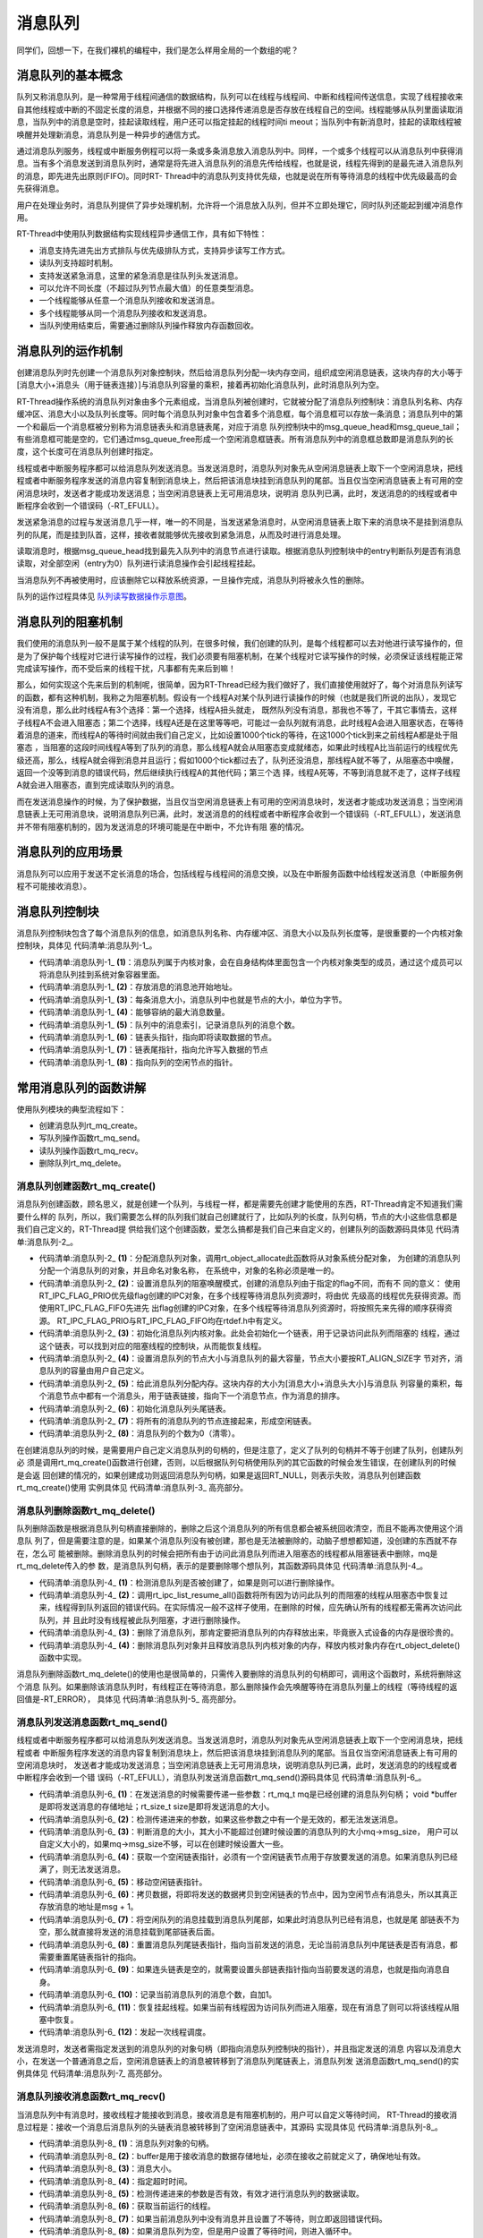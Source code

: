 .. vim: syntax=rst

消息队列
==============

同学们，回想一下，在我们裸机的编程中，我们是怎么样用全局的一个数组的呢？

消息队列的基本概念
~~~~~~~~~~~~~~~~~~~~~~~~~~~

队列又称消息队列，是一种常用于线程间通信的数据结构，队列可以在线程与线程间、中断和线程间传送信息，实现了线程接收来自其他线程或中断的不固定长度的消息，并根据不同的接口选择传递消息是否存放在线程自己的空间。线程能够从队列里面读取消息，当队列中的消息是空时，挂起读取线程，用户还可以指定挂起的线程时间ti
meout；当队列中有新消息时，挂起的读取线程被唤醒并处理新消息，消息队列是一种异步的通信方式。

通过消息队列服务，线程或中断服务例程可以将一条或多条消息放入消息队列中。同样，一个或多个线程可以从消息队列中获得消息。当有多个消息发送到消息队列时，通常是将先进入消息队列的消息先传给线程，也就是说，线程先得到的是最先进入消息队列的消息，即先进先出原则(FIFO)。同时RT-
Thread中的消息队列支持优先级，也就是说在所有等待消息的线程中优先级最高的会先获得消息。

用户在处理业务时，消息队列提供了异步处理机制，允许将一个消息放入队列，但并不立即处理它，同时队列还能起到缓冲消息作用。

RT-Thread中使用队列数据结构实现线程异步通信工作，具有如下特性：

-  消息支持先进先出方式排队与优先级排队方式，支持异步读写工作方式。

-  读队列支持超时机制。

-  支持发送紧急消息，这里的紧急消息是往队列头发送消息。

-  可以允许不同长度（不超过队列节点最大值）的任意类型消息。

-  一个线程能够从任意一个消息队列接收和发送消息。

-  多个线程能够从同一个消息队列接收和发送消息。

-  当队列使用结束后，需要通过删除队列操作释放内存函数回收。

消息队列的运作机制
~~~~~~~~~~~~~~~~~~~~~~~

创建消息队列时先创建一个消息队列对象控制块，然后给消息队列分配一块内存空间，组织成空闲消息链表，这块内存的大小等于[消息大小+消息头（用于链表连接）]与消息队列容量的乘积，接着再初始化消息队列，此时消息队列为空。

RT-Thread操作系统的消息队列对象由多个元素组成，当消息队列被创建时，它就被分配了消息队列控制块：消息队列名称、内存缓冲区、消息大小以及队列长度等。同时每个消息队列对象中包含着多个消息框，每个消息框可以存放一条消息；消息队列中的第一个和最后一个消息框被分别称为消息链表头和消息链表尾，对应于消息
队列控制块中的msg_queue_head和msg_queue_tail；有些消息框可能是空的，它们通过msg_queue_free形成一个空闲消息框链表。所有消息队列中的消息框总数即是消息队列的长度，这个长度可在消息队列创建时指定。

线程或者中断服务程序都可以给消息队列发送消息。当发送消息时，消息队列对象先从空闲消息链表上取下一个空闲消息块，把线程或者中断服务程序发送的消息内容复制到消息块上，然后把该消息块挂到消息队列的尾部。当且仅当空闲消息链表上有可用的空闲消息块时，发送者才能成功发送消息；当空闲消息链表上无可用消息块，说明消
息队列已满，此时，发送消息的的线程或者中断程序会收到一个错误码（-RT_EFULL）。

发送紧急消息的过程与发送消息几乎一样，唯一的不同是，当发送紧急消息时，从空闲消息链表上取下来的消息块不是挂到消息队列的队尾，而是挂到队首，这样，接收者就能够优先接收到紧急消息，从而及时进行消息处理。

读取消息时，根据msg_queue_head找到最先入队列中的消息节点进行读取。根据消息队列控制块中的entry判断队列是否有消息读取，对全部空闲（entry为0）队列进行读消息操作会引起线程挂起。

当消息队列不再被使用时，应该删除它以释放系统资源，一旦操作完成，消息队列将被永久性的删除。

队列的运作过程具体见 队列读写数据操作示意图_。

.. image:: media/message_queue/messag002.png
    :align: center
    :name: 队列读写数据操作示意图
    :alt: 队列读写数据操作示意图


消息队列的阻塞机制
~~~~~~~~~~~~~~~~~~~

我们使用的消息队列一般不是属于某个线程的队列，在很多时候，我们创建的队列，是每个线程都可以去对他进行读写操作的，但是为了保护每个线程对它进行读写操作的过程，我们必须要有阻塞机制，在某个线程对它读写操作的时候，必须保证该线程能正常完成读写操作，而不受后来的线程干扰，凡事都有先来后到嘛！

那么，如何实现这个先来后到的机制呢，很简单，因为RT-Thread已经为我们做好了，我们直接使用就好了，每个对消息队列读写的函数，都有这种机制，我称之为阻塞机制。假设有一个线程A对某个队列进行读操作的时候（也就是我们所说的出队），发现它没有消息，那么此时线程A有3个选择：第一个选择，线程A扭头就走，
既然队列没有消息，那我也不等了，干其它事情去，这样子线程A不会进入阻塞态；第二个选择，线程A还是在这里等等吧，可能过一会队列就有消息，此时线程A会进入阻塞状态，在等待着消息的道来，而线程A的等待时间就由我们自己定义，比如设置1000个tick的等待，在这1000个tick到来之前线程A都是处于阻塞态
，当阻塞的这段时间线程A等到了队列的消息，那么线程A就会从阻塞态变成就绪态，如果此时线程A比当前运行的线程优先级还高，那么，线程A就会得到消息并且运行；假如1000个tick都过去了，队列还没消息，那线程A就不等了，从阻塞态中唤醒，返回一个没等到消息的错误代码，然后继续执行线程A的其他代码；第三个选
择，线程A死等，不等到消息就不走了，这样子线程A就会进入阻塞态，直到完成读取队列的消息。

而在发送消息操作的时候，为了保护数据，当且仅当空闲消息链表上有可用的空闲消息块时，发送者才能成功发送消息；当空闲消息链表上无可用消息块，说明消息队列已满，此时，发送消息的的线程或者中断程序会收到一个错误码（-RT_EFULL），发送消息并不带有阻塞机制的，因为发送消息的环境可能是在中断中，不允许有阻
塞的情况。

消息队列的应用场景
~~~~~~~~~~~~~~~~~~~~~

消息队列可以应用于发送不定长消息的场合，包括线程与线程间的消息交换，以及在中断服务函数中给线程发送消息（中断服务例程不可能接收消息）。

消息队列控制块
~~~~~~~~~~~~~~~~~~~

消息队列控制块包含了每个消息队列的信息，如消息队列名称、内存缓冲区、消息大小以及队列长度等，是很重要的一个内核对象控制块，具体见 代码清单:消息队列-1_。

.. code-block:: c
    :caption: 代码清单:消息队列-1消息队列控制块
    :name: 代码清单:消息队列-1
    :linenos:

    struct rt_messagequeue {
        struct rt_ipc_object parent;                   (1)

        void                *msg_pool;                 (2)

        rt_uint16_t          msg_size;                 (3)
        rt_uint16_t          max_msgs;                 (4)

        rt_uint16_t          entry;                    (5)

        void                *msg_queue_head;           (6)
        void                *msg_queue_tail;           (7)
        void                *msg_queue_free;           (8)
    };
    typedef struct rt_messagequeue *rt_mq_t;


-   代码清单:消息队列-1_ **(1)**\ ：消息队列属于内核对象，会在自身结构体里面包含一个内核对象类型的成员，通过这个成员可以将消息队列挂到系统对象容器里面。

-   代码清单:消息队列-1_ **(2)**\ ：存放消息的消息池开始地址。

-   代码清单:消息队列-1_ **(3)**\ ：每条消息大小，消息队列中也就是节点的大小，单位为字节。

-   代码清单:消息队列-1_ **(4)**\ ：能够容纳的最大消息数量。

-   代码清单:消息队列-1_ **(5)**\ ：队列中的消息索引，记录消息队列的消息个数。

-   代码清单:消息队列-1_ **(6)**\ ：链表头指针，指向即将读取数据的节点。

-   代码清单:消息队列-1_ **(7)**\ ：链表尾指针，指向允许写入数据的节点

-   代码清单:消息队列-1_ **(8)**\ ：指向队列的空闲节点的指针。

常用消息队列的函数讲解
~~~~~~~~~~~~~~~~~~~~~~~~~~~

使用队列模块的典型流程如下：

-  创建消息队列rt_mq_create。

-  写队列操作函数rt_mq_send。

-  读队列操作函数rt_mq_recv。

-  删除队列rt_mq_delete。

消息队列创建函数rt_mq_create()
^^^^^^^^^^^^^^^^^^^^^^^^^^^^^^^^^^^^^^^

消息队列创建函数，顾名思义，就是创建一个队列，与线程一样，都是需要先创建才能使用的东西，RT-Thread肯定不知道我们需要什么样的
队列，所以，我们需要怎么样的队列我们就自己创建就行了，比如队列的长度，队列句柄，节点的大小这些信息都是我们自己定义的，RT-Thread提
供给我们这个创建函数，爱怎么搞都是我们自己来自定义的，创建队列的函数源码具体见 代码清单:消息队列-2_。

.. code-block:: c
    :caption: 代码清单:消息队列-2 消息队列创建函数rt_mq_create()源码
    :name: 代码清单:消息队列-2
    :linenos:

    rt_mq_t rt_mq_create(const char *name,
                        rt_size_t   msg_size,
                        rt_size_t   max_msgs,
                        rt_uint8_t  flag)
    {
        struct rt_messagequeue *mq;
        struct rt_mq_message *head;
        register rt_base_t temp;

        RT_DEBUG_NOT_IN_INTERRUPT;

        /* 分配消息队列对象 */				    	(1)
        mq = (rt_mq_t)rt_object_allocate(RT_Object_Class_MessageQueue, name);
        if (mq == RT_NULL)
            return mq;

        /* 设置parent */
        mq->parent.parent.flag = flag;				(2)

        /* 初始化消息队列内核对象 */
        rt_ipc_object_init(&(mq->parent));			(3)

        /* 初始化消息队列 */

        /* 获得正确的消息队列大小 */
        mq->msg_size = RT_ALIGN(msg_size, RT_ALIGN_SIZE);	(4)
        mq->max_msgs = max_msgs;

        /* 分配消息内存池 */
        mq->msg_pool = RT_KERNEL_MALLOC((mq->msg_size +
                                sizeof(struct rt_mq_message)) * mq->max_msgs);
        if (mq->msg_pool == RT_NULL) {				(5)
            rt_mq_delete(mq);

            return RT_NULL;
        }

        /* 初始化消息队列头尾链表 */
        mq->msg_queue_head = RT_NULL;				(6)
        mq->msg_queue_tail = RT_NULL;

        /* 初始化消息队列空闲链表 */
        mq->msg_queue_free = RT_NULL;
        for (temp = 0; temp < mq->max_msgs; temp ++) {		(7)
            head = (struct rt_mq_message *)((rt_uint8_t *)mq->msg_pool +
                temp * (mq->msg_size + sizeof(struct rt_mq_message)));
            head->next = mq->msg_queue_free;
            mq->msg_queue_free = head;
        }

        /* 消息队列的个数为0（清零）*/
        mq->entry = 0;						(8)

        return mq;
    }
    RTM_EXPORT(rt_mq_create);


-   代码清单:消息队列-2_ **(1)**\ ：分配消息队列对象，调用rt_object_allocate此函数将从对象系统分配对象，
    为创建的消息队列分配一个消息队列的对象，并且命名对象名称， 在系统中，对象的名称必须是唯一的。

-   代码清单:消息队列-2_ **(2)**\ ：设置消息队列的阻塞唤醒模式，创建的消息队列由于指定的flag不同，而有不
    同的意义： 使用RT_IPC_FLAG_PRIO优先级flag创建的IPC对象，在多个线程等待消息队列资源时，将由优
    先级高的线程优先获得资源。而使用RT_IPC_FLAG_FIFO先进先
    出flag创建的IPC对象，在多个线程等待消息队列资源时，将按照先来先得的顺序获得资源。
    RT_IPC_FLAG_PRIO与RT_IPC_FLAG_FIFO均在rtdef.h中有定义。

-   代码清单:消息队列-2_ **(3)**\ ：初始化消息队列内核对象。此处会初始化一个链表，用于记录访问此队列而阻塞的
    线程，通过这个链表，可以找到对应的阻塞线程的控制块，从而能恢复线程。

-   代码清单:消息队列-2_ **(4)**\ ：设置消息队列的节点大小与消息队列的最大容量，节点大小要按RT_ALIGN_SIZE字
    节对齐，消息队列的容量由用户自己定义。

-   代码清单:消息队列-2_ **(5)**\ ：给此消息队列分配内存。这块内存的大小为[消息大小+消息头大小]与消息队
    列容量的乘积，每个消息节点中都有一个消息头，用于链表链接，指向下一个消息节点，作为消息的排序。

-   代码清单:消息队列-2_ **(6)**\ ：初始化消息队列头尾链表。

-   代码清单:消息队列-2_ **(7)**\ ：将所有的消息队列的节点连接起来，形成空闲链表。

-   代码清单:消息队列-2_ **(8)**\ ：消息队列的个数为0（清零）。

在创建消息队列的时候，是需要用户自己定义消息队列的句柄的，但是注意了，定义了队列的句柄并不等于创建了队列，创建队列必
须是调用rt_mq_create()函数进行创建，否则，以后根据队列句柄使用队列的其它函数的时候会发生错误，在创建队列的时候是会返
回创建的情况的，如果创建成功则返回消息队列句柄，如果是返回RT_NULL，则表示失败，消息队列创建函数rt_mq_create()使用
实例具体见 代码清单:消息队列-3_ 高亮部分。

.. code-block:: c
    :caption: 代码清单:消息队列-3 消息队列创建函数rt_mq_create()实例
    :emphasize-lines: 1-5
    :name: 代码清单:消息队列-3
    :linenos:

    /* 创建一个消息队列 */
    test_mq = rt_mq_create("test_mq",	/* 消息队列名字 */
                        40,     	/* 消息的最大长度 */
                        20,    		/* 消息队列的最大容量 */
                        RT_IPC_FLAG_FIFO);/* 队列模式 FIFO(0x00)*/
    if (test_mq != RT_NULL)
        rt_kprintf("消息队列创建成功！\n\n");


消息队列删除函数rt_mq_delete()
^^^^^^^^^^^^^^^^^^^^^^^^^^^^^^^^^

队列删除函数是根据消息队列句柄直接删除的，删除之后这个消息队列的所有信息都会被系统回收清空，而且不能再次使用这个消息队
列了，但是需要注意的是，如果某个消息队列没有被创建，那也是无法被删除的，动脑子想想都知道，没创建的东西就不存在，怎么可
能被删除。删除消息队列的时候会把所有由于访问此消息队列而进入阻塞态的线程都从阻塞链表中删除，mq是rt_mq_delete传入的参
数，是消息队列句柄，表示的是要删除哪个想队列，其函数源码具体见 代码清单:消息队列-4_。

.. code-block:: c
    :caption: 代码清单:消息队列-4消息队列删除函数rt_mq_delete()源码
    :name: 代码清单:消息队列-4
    :linenos:

    rt_err_t rt_mq_delete(rt_mq_t mq)
    {
        RT_DEBUG_NOT_IN_INTERRUPT;

        /* 检查消息队列 */
        RT_ASSERT(mq != RT_NULL);				(1)

        /* 恢复所有因为访问此队列而阻塞的线程 */
        rt_ipc_list_resume_all(&(mq->parent.suspend_thread));   (2)

    #if defined(RT_USING_MODULE) && defined(RT_USING_SLAB)
        /*  消息队列对象属于应用程序模块 ，此处不使用 */
        if (mq->parent.parent.flag & RT_OBJECT_FLAG_MODULE)
            rt_module_free(mq->parent.parent.module_id, mq->msg_pool);
        else
    #endif

            /* 释放消息队列内存 */
            RT_KERNEL_FREE(mq->msg_pool);			(3)

        /* 删除消息队列对象 */
        rt_object_delete(&(mq->parent.parent));		        (4)

        return RT_EOK;
    }


-   代码清单:消息队列-4_ **(1)**\ ：检测消息队列是否被创建了，如果是则可以进行删除操作。

-   代码清单:消息队列-4_ **(2)**\：调用rt_ipc_list_resume_all()函数将所有因为访问此队列的而阻塞的线程从阻塞态中恢复过
    来，线程得到队列返回的错误代码。在实际情况一般不这样子使用，在删除的时候，应先确认所有的线程都无需再次访问此队列，并
    且此时没有线程被此队列阻塞，才进行删除操作。

-   代码清单:消息队列-4_ **(3)**\ ：删除了消息队列，那肯定要把消息队列的内存释放出来，毕竟嵌入式设备的内存是很珍贵的。

-   代码清单:消息队列-4_ **(4)**\ ：删除消息队列对象并且释放消息队列内核对象的内存，释放内核对象内存在rt_object_delete()函数中实现。

消息队列删除函数rt_mq_delete()的使用也是很简单的，只需传入要删除的消息队列的句柄即可，调用这个函数时，系统将删除这个消息
队列。如果删除该消息队列时，有线程正在等待消息，那么删除操作会先唤醒等待在消息队列量上的线程（等待线程的返回值是-RT_ERROR），
具体见 代码清单:消息队列-5_ 高亮部分。

.. code-block:: c
    :caption: 代码清单:消息队列-5消息队列删除函数rt_mq_delete()实例
    :emphasize-lines: 6-8
    :name: 代码清单:消息队列-5
    :linenos:

    /* 定义消息队列控制块 */
    static rt_mq_t test_mq = RT_NULL;

    rt_err_t uwRet = RT_EOK;

    uwRet = rt_mq_delete(test_mq);
    if (RT_EOK == uwRet)
        rt_kprintf("消息队列删除成功！\n\n");


消息队列发送消息函数rt_mq_send()
^^^^^^^^^^^^^^^^^^^^^^^^^^^^^^^^^^^^

线程或者中断服务程序都可以给消息队列发送消息。当发送消息时，消息队列对象先从空闲消息链表上取下一个空闲消息块，把线程或者
中断服务程序发送的消息内容复制到消息块上，然后把该消息块挂到消息队列的尾部。当且仅当空闲消息链表上有可用的空闲消息块时，
发送者才能成功发送消息；当空闲消息链表上无可用消息块，说明消息队列已满，此时，发送消息的的线程或者中断程序会收到一个错
误码（-RT_EFULL），消息队列发送消息函数rt_mq_send()源码具体见 代码清单:消息队列-6_。

.. code-block:: c
    :caption: 代码清单:消息队列-6消息队列发送消息函数rt_mq_send()源码
    :name: 代码清单:消息队列-6
    :linenos:

    rt_err_t rt_mq_send(rt_mq_t mq, void *buffer, rt_size_t size)(1)
    {
        register rt_ubase_t temp;
        struct rt_mq_message *msg;

        RT_ASSERT(mq != RT_NULL);                               (2)
        RT_ASSERT(buffer != RT_NULL);
        RT_ASSERT(size != 0);

        /* 判断消息的大小*/
        if (size > mq->msg_size)			        (3)
            return -RT_ERROR;

        RT_OBJECT_HOOK_CALL(rt_object_put_hook, (&(mq->parent.parent)));

        /* 关中断 */
        temp = rt_hw_interrupt_disable();

        /* 获取一个空闲链表，必须有一个空闲链表项*/
        msg = (struct rt_mq_message *)mq->msg_queue_free;      (4)
        /* 消息队列满 */
        if (msg == RT_NULL) {
            /* 开中断 */
            rt_hw_interrupt_enable(temp);

            return -RT_EFULL;
        }
        /* 移动空闲链表指针 */
        mq->msg_queue_free = msg->next;				(5)

        /* 开中断 */
        rt_hw_interrupt_enable(temp);

        /* 这个消息是新的链表尾部，其下一个指针为RT_NULL /
        msg->next = RT_NULL;
        /* 拷贝数据 */
        rt_memcpy(msg + 1, buffer, size);		        (6)

        /* 关中断 */
        temp = rt_hw_interrupt_disable();
        /* 将消息挂载到消息队列尾部 */
        if (mq->msg_queue_tail != RT_NULL) {			(7)
            /* 如果已经存在消息队列尾部链表 */
            ((struct rt_mq_message *)mq->msg_queue_tail)->next = msg;
        }

        /* 设置新的消息队列尾部链表指针 */
        mq->msg_queue_tail = msg;			        (8)
        /*  如果头部链表是空的，设置头部链表指针 */
        if (mq->msg_queue_head == RT_NULL)	        	(9)
            mq->msg_queue_head = msg;

        /* 增加消息数量记录 */
        mq->entry ++;						(10)

        /* 恢复挂起线程 */
        if (!rt_list_isempty(&mq->parent.suspend_thread)) {     (11)
            rt_ipc_list_resume(&(mq->parent.suspend_thread));

            /* 开中断 */
            rt_hw_interrupt_enable(temp);

            rt_schedule();				        (12)

            return RT_EOK;
        }

        /* 开中断 */
        rt_hw_interrupt_enable(temp);

        return RT_EOK;
    }
    RTM_EXPORT(rt_mq_send);


-   代码清单:消息队列-6_ **(1)**\ ：在发送消息的时候需要传递一些参数：rt_mq_t mq是已经创建的消息队列句柄；
    void *buffer是即将发送消息的存储地址；rt_size_t size是即将发送消息的大小。

-   代码清单:消息队列-6_ **(2)**\ ：检测传递进来的参数，如果这些参数之中有一个是无效的，都无法发送消息。

-   代码清单:消息队列-6_ **(3)**\ ：判断消息的大小，其大小不能超过创建时候设置的消息队列的大小mq->msg_size，
    用户可以自定义大小的，如果mq->msg_size不够，可以在创建时候设置大一些。

-   代码清单:消息队列-6_ **(4)**\ ：获取一个空闲链表指针，必须有一个空闲链表节点用于存放要发送的消息。如果消息队列已经满了，则无法发送消息。

-   代码清单:消息队列-6_ **(5)**\ ：移动空闲链表指针。

-   代码清单:消息队列-6_ **(6)**\ ：拷贝数据，将即将发送的数据拷贝到空闲链表的节点中，因为空闲节点有消息头，所以其真正存放消息的地址是msg + 1。

-   代码清单:消息队列-6_ **(7)**\ ：将空闲队列的消息挂载到消息队列尾部，如果此时消息队列已经有消息，也就是尾
    部链表不为空，那么就直接将发送的消息挂载到尾部链表后面。

-   代码清单:消息队列-6_ **(8)**\ ：重置消息队列尾链表指针，指向当前发送的消息，无论当前消息队列中尾链表是否有消息，都需要重置尾链表指针的指向。

-   代码清单:消息队列-6_ **(9)**\ ：如果连头链表是空的，就需要设置头部链表指针指向当前要发送的消息，也就是指向消息自身。

-   代码清单:消息队列-6_ **(10)**\ ：记录当前消息队列的消息个数，自加1。

-   代码清单:消息队列-6_ **(11)**\ ：恢复挂起线程。如果当前有线程因为访问队列而进入阻塞，现在有消息了则可以将该线程从阻塞中恢复。

-   代码清单:消息队列-6_ **(12)**\ ：发起一次线程调度。

发送消息时，发送者需指定发送到的消息队列的对象句柄（即指向消息队列控制块的指针），并且指定发送的消息
内容以及消息大小，在发送一个普通消息之后，空闲消息链表上的消息被转移到了消息队列尾链表上，消息队列发
送消息函数rt_mq_send()的实例具体见 代码清单:消息队列-7_ 高亮部分。

.. code-block:: c
    :caption: 代码清单:消息队列-7消息队列发送消息函数rt_mq_send()实例
    :emphasize-lines: 8-11,17-20
    :name: 代码清单:消息队列-7
    :linenos:

    static void send_thread_entry(void* parameter)
    {
        rt_err_t uwRet = RT_EOK;
        uint32_t send_data1 = 1;
        uint32_t send_data2 = 2;
        while (1) {/* K1 被按下 */
            if ( Key_Scan(KEY1_GPIO_PORT,KEY1_GPIO_PIN) == KEY_ON ) {
                /* 将数据写入（发送）到队列中，等待时间为 0  */
                uwRet = rt_mq_send(test_mq,	/* 写入（发送）队列的ID(句柄) */
                                &send_data1, /* 写入（发送）的数据 */
                                sizeof(send_data1)); /* 数据的长度 */
                if (RT_EOK != uwRet) {
                    rt_kprintf("数据不能发送到消息队列！错误代码: %lx\n",uwRet);
                }
            }/* K1 被按下 */
            if ( Key_Scan(KEY2_GPIO_PORT,KEY2_GPIO_PIN) == KEY_ON ) {
                /* 将数据写入（发送）到队列中，等待时间为 0  */
                uwRet = rt_mq_send(test_mq,	/* 写入（发送）队列的ID(句柄) */
                                    &send_data2, /* 写入（发送）的数据 */
                                    sizeof(send_data2)); /* 数据的长度 */
                if (RT_EOK != uwRet) {
                    rt_kprintf("数据不能发送到消息队列！错误代码: %lx\n",uwRet);
                }
            }
            rt_thread_delay(20);
        }
    }


消息队列接收消息函数rt_mq_recv()
^^^^^^^^^^^^^^^^^^^^^^^^^^^^^^^^

当消息队列中有消息时，接收线程才能接收到消息，接收消息是有阻塞机制的，用户可以自定义等待时间，
RT-Thread的接收消息过程是：接收一个消息后消息队列的头链表消息被转移到了空闲消息链表中，其源码
实现具体见 代码清单:消息队列-8_。

.. code-block:: c
    :caption: 代码清单:消息队列-8消息队列接收消息函数rt_mq_recv()源码
    :name: 代码清单:消息队列-8
    :linenos:

    rt_err_t rt_mq_recv(rt_mq_t    mq,				(1)
                        void      *buffer,		        (2)
                        rt_size_t  size,		        (3)
                        rt_int32_t timeout)		        (4)
    {
        struct rt_thread *thread;
        register rt_ubase_t temp;
        struct rt_mq_message *msg;
        rt_uint32_t tick_delta;

        RT_ASSERT(mq != RT_NULL);
        RT_ASSERT(buffer != RT_NULL);
        RT_ASSERT(size != 0);					(5)

        tick_delta = 0;
        /* 获取当前的线程 */
        thread = rt_thread_self();			        (6)
        RT_OBJECT_HOOK_CALL(rt_object_trytake_hook, (&(mq->parent.parent)));

        /* 关中断 */
        temp = rt_hw_interrupt_disable();

        /* 非阻塞情况 */
        if (mq->entry == 0 && timeout == 0) {			(7)
            rt_hw_interrupt_enable(temp);

            return -RT_ETIMEOUT;
        }

        /* 消息队列为空 */
        while (mq->entry == 0) {			        (8)
            RT_DEBUG_IN_THREAD_CONTEXT;

            /* 重置线程中的错误号 */
            thread->error = RT_EOK;				(9)

            /* 不等待 */
            if (timeout == 0) {
                /* 开中断 */
                rt_hw_interrupt_enable(temp);

                thread->error = -RT_ETIMEOUT;

                return -RT_ETIMEOUT;
            }

            /* 挂起当前线程 */
            rt_ipc_list_suspend(&(mq->parent.suspend_thread),	(10)
                                thread,
                                mq->parent.parent.flag);

            /* 有等待时间，启动线程计时器 */
            if (timeout > 0) {					(11)
                /* 获取systick定时器时间 */
                tick_delta = rt_tick_get();

                RT_DEBUG_LOG(RT_DEBUG_IPC, ("set thread:%s to timer list\n",
                                            thread->name));

                /* 重置线程计时器的超时并启动它 */
                rt_timer_control(&(thread->thread_timer),       (12)
                                RT_TIMER_CTRL_SET_TIME,
                                &timeout);
                rt_timer_start(&(thread->thread_timer));
            }

            /* 开中断 */
            rt_hw_interrupt_enable(temp);

            /* 发起线程调度 */
            rt_schedule();				        (13)


            if (thread->error != RT_EOK) {
                /* 返回错误 */
                return thread->error;
            }

            /* 关中断 */
            temp = rt_hw_interrupt_disable();

            /* 如果它不是永远等待，然后重新计算超时滴答 */
            if (timeout > 0) {
                tick_delta = rt_tick_get() - tick_delta;
                timeout -= tick_delta;
                if (timeout < 0)
                    timeout = 0;
            }
        }

        /* 获取消息 */
        msg = (struct rt_mq_message *)mq->msg_queue_head;       (14)

        /* 移动消息队列头链表指针 */
        mq->msg_queue_head = msg->next;				(15)
        /* 到达队列尾部，设置为NULL  */
        if (mq->msg_queue_tail == msg)				(16)
            mq->msg_queue_tail = RT_NULL;

        /* 记录消息个数，自减一 */
        mq->entry --;						(17)

        /* 开中断 */
        rt_hw_interrupt_enable(temp);

        /* 拷贝消息到指定存储地址 */
        rt_memcpy(buffer, msg + 1, size > mq->msg_size ? mq->msg_size : size); (18)

        /* 关中断 */
        temp = rt_hw_interrupt_disable();
        /*移到空闲链表 */
        msg->next = (struct rt_mq_message *)mq->msg_queue_free;	(19)
        mq->msg_queue_free = msg;
        /* 开中断 */
        rt_hw_interrupt_enable(temp);

        RT_OBJECT_HOOK_CALL(rt_object_take_hook, (&(mq->parent.parent)));

        return RT_EOK;
    }
    RTM_EXPORT(rt_mq_recv);


-   代码清单:消息队列-8_ **(1)**\ ：消息队列对象的句柄。

-   代码清单:消息队列-8_ **(2)**\ ：buffer是用于接收消息的数据存储地址，必须在接收之前就定义了，确保地址有效。

-   代码清单:消息队列-8_ **(3)**\ ：消息大小。

-   代码清单:消息队列-8_ **(4)**\ ：指定超时时间。

-   代码清单:消息队列-8_ **(5)**\ ：检测传递进来的参数是否有效，有效才进行消息队列的数据读取。

-   代码清单:消息队列-8_ **(6)**\ ：获取当前运行的线程。

-   代码清单:消息队列-8_ **(7)**\ ：如果当前消息队列中没有消息并且设置了不等待，则立即返回错误代码。

-   代码清单:消息队列-8_ **(8)**\ ：如果消息队列为空，但是用户设置了等待时间，则进入循环中。

-   代码清单:消息队列-8_ **(9)**\ ：重置线程中的错误码。

-   代码清单:消息队列-8_ **(10)**\ ：挂起当前线程，因为当前线程是由于消息队列为空，并且用
    户设置了超时时间，直接将当前线程挂起，进入阻塞状态。

-   代码清单:消息队列-8_ **(11)**\ ：用户有设置等待时间，需要启动线程计时器，并且调用rt_tick_get()函数获取当前系统systick时间。

-   代码清单:消息队列-8_ **(12)**\ ：重置线程计时器的超时并启动它，调用rt_timer_control()函数改变当前线程
    阻塞时间，阻塞的时间根据用户自定义的timeout设置，并且调用rt_timer_start()函数开始定时。

-   代码清单:消息队列-8_ **(13)**\ ：发起一次线程调度。当前线程都已经挂起了，需要进行线程切换。

-   代码清单:消息队列-8_ **(14)**\ ：如果当前消息队列中有消息，那么获取消息队列的线程可以直接从消息队列
    的msg_queue_head链表获取到消息，并不会进入阻塞态中。

-   代码清单:消息队列-8_ **(15)**\ ：移动消息队列头链表指针。重置消息队列的msg_queue_head指向当前消息的下一
    个消息。因为当前的消息被取走了，下一个消息才是可获取的有效消息。

-   代码清单:消息队列-8_ **(16)**\ ：如果到达队列尾部，则将消息队列的msg_queue_tail设置为NULL。

-   代码清单:消息队列-8_ **(17)**\ ：记录当前消息队列中消息的个数，entry减一，消息就是获取了一个就少一个。

-   代码清单:消息队列-8_ **(18)**\ ：拷贝消息到指定存储地址buffer，拷贝消息的大小为size，其大小最大不能超过
    创建消息队列时候已经定义的消息大小msg_size。

-   代码清单:消息队列-8_ **(19)**\ ：获取一个消息后，消息队列上的头链表消息被转移到空闲消息链表中，相当消息
    的删除操作，这样子可以保证消息队列的循环利用，而不会导致头链表指针移动到队列尾部时没有可用的消息节点。

根据这些函数源码，我们能很轻松对它进行使用操作，下面让我们来进行队列接收操作吧，这个函数用于读取指
定队列中的数据，并将获取的数据存储到buffer指定的地址。要读取的数据的地址和大小为size，由用户定义，具体使用实例见 代码清单:消息队列-9_ 高亮部分。

.. code-block:: c
    :caption: 代码清单:消息队列-9消息队列接收消息函数rt_mq_recv()实例
    :emphasize-lines: 2-5
    :name: 代码清单:消息队列-9
    :linenos:

    /* 队列读取（接收），等待时间为一直等待 */
    uwRet = rt_mq_recv(test_mq,	/* 读取（接收）队列的ID(句柄) */
                    &r_queue,	/* 读取（接收）的数据保存位置 */
                    sizeof(r_queue), /* 读取（接收）的数据的长度 */
                    RT_WAITING_FOREVER); /* 等待时间：一直等 */
    if (RT_EOK == uwRet)
    {
        rt_kprintf("本次接收到的数据是：%d\n",r_queue);
    } else
    {
        rt_kprintf("数据接收出错,错误代码: 0x%lx\n",uwRet);
    }


消息队列使用注意事项
~~~~~~~~~~~~~~~~~~~~~~

在使用RT-Thread提供的消息队列函数的时候，需要了解以下几点：

1. 使用rt_mq_recv()、rt_mq_send()、rt_mq_delete()等这些函数之前应先创建需消息队列，并根据队列句柄进行操作。

2. 队列读取采用的是先进先出（FIFO）模式，会首先读取出首先存储在队列中的数据。当然也有例外，
RT-Thread给我们提供了另一个函数，可以发送紧急消息的，那么读取的时候就会读取到紧急消息的数据。

3. 必须要我们定义一个存储读取出来的数据的地方，并且把存储数据的起始地址传递给 rt_mq_recv()函数，否则，将发生地址非法的错误。

4. 接收消息队列中的消息是拷贝的方式，读取消息时候定义的地址必须保证能存放下即将读取消息的大小。

消息队列实验
~~~~~~~~~~~~~~~~

消息队列实验是在RT-Thread中创建了两个线程，一个是发送消息线程，一个是获取消息线程，两个线程独立运行，发送消息线
程是通过检测按键的按下情况来发送消息，假如发送消息不成功，就把返回的错误情代码在串口打印出来，另一个线程是获取消
息线程，在消息队列没有消息之前一直等待消息，一旦获取到消息就把消息打印在串口调试助手里，具体见 代码清单:消息队列-10_ 高亮部分。

注意：在使用消息队列时候请确保在rtconfig.h中打开RT_USING_MESSAGEQUEUE这个宏定义。

.. code-block:: c
    :caption: 代码清单:消息队列-10消息队列实验
    :emphasize-lines: 34-35,65-70,107-153
    :name: 代码清单:消息队列-10
    :linenos:

    /**
    *********************************************************************
    * @file    main.c
    * @author  fire
    * @version V1.0
    * @date    2018-xx-xx
    * @brief   RT-Thread 3.0 + STM32 消息队列
    *********************************************************************
    * @attention
    *
    * 实验平台:基于野火STM32全系列（M3/4/7）开发板
    * 论坛    :http://www.firebbs.cn
    * 淘宝    :https://fire-stm32.taobao.com
    *
    **********************************************************************
    */

    /*
    *************************************************************************
    *                             包含的头文件
    *************************************************************************
    */
    #include "board.h"
    #include "rtthread.h"


    /*
    *************************************************************************
    *                               变量
    *************************************************************************
    */
    /* 定义线程控制块 */
    static rt_thread_t receive_thread = RT_NULL;
    static rt_thread_t send_thread = RT_NULL;
    /* 定义消息队列控制块 */
    static rt_mq_t test_mq = RT_NULL;
    /*
    *************************************************************************
    *                             函数声明
    *************************************************************************
    */
    static void receive_thread_entry(void* parameter);
    static void send_thread_entry(void* parameter);

    /*
    *************************************************************************
    *                             main 函数
    *************************************************************************
    */
    /**
    * @brief  主函数
    * @param  无
    * @retval 无
    */
    int main(void)
    {
        /*
        * 开发板硬件初始化，RTT系统初始化已经在main函数之前完成，
        * 即在component.c文件中的rtthread_startup()函数中完成了。
        * 所以在main函数中，只需要创建线程和启动线程即可。
        */
        rt_kprintf("这是一个[野火]-STM32全系列开发板RTT消息队列实验！\n");
        rt_kprintf("按下K1或者K2发送队列消息\n");
        rt_kprintf("receive线程接收到消息在串口回显\n");
        /* 创建一个消息队列 */
        test_mq = rt_mq_create("test_mq",/* 消息队列名字 */
                            40,     /* 消息的最大长度 */
                            20,    /* 消息队列的最大容量 */
                            RT_IPC_FLAG_FIFO);/* 队列模式 FIFO(0x00)*/
        if (test_mq != RT_NULL)
            rt_kprintf("消息队列创建成功！\n\n");

        receive_thread =                          /* 线程控制块指针 */
            rt_thread_create( "receive",              /* 线程名字 */
                            receive_thread_entry,   /* 线程入口函数 */
                            RT_NULL,             /* 线程入口函数参数 */
                            512,                 /* 线程栈大小 */
                            3,                   /* 线程的优先级 */
                            20);                 /* 线程时间片 */

        /* 启动线程，开启调度 */
        if (receive_thread != RT_NULL)
            rt_thread_startup(receive_thread);
        else
            return -1;

        send_thread =                          /* 线程控制块指针 */
            rt_thread_create( "send",              /* 线程名字 */
                            send_thread_entry,   /* 线程入口函数 */
                            RT_NULL,             /* 线程入口函数参数 */
                            512,                 /* 线程栈大小 */
                            2,                   /* 线程的优先级 */
                            20);                 /* 线程时间片 */

        /* 启动线程，开启调度 */
        if (send_thread != RT_NULL)
            rt_thread_startup(send_thread);
        else
            return -1;
    }

    /*
    ****************************************************************
    *                             线程定义
    *****************************************************************
    */

    static void receive_thread_entry(void* parameter)
    {
        rt_err_t uwRet = RT_EOK;
        uint32_t r_queue;
        /* 线程都是一个无限循环，不能返回 */
        while (1) {
            /* 队列读取（接收），等待时间为一直等待 */
            uwRet = rt_mq_recv(test_mq,	/* 读取（接收）队列的ID(句柄) */
                                &r_queue,	/* 读取（接收）的数据保存位置 */
                                sizeof(r_queue), /* 读取（接收）的数据的长度 */
                                RT_WAITING_FOREVER); /* 等待时间：一直等 */
            if (RT_EOK == uwRet) {
                rt_kprintf("本次接收到的数据是：%d\n",r_queue);
            } else {
                rt_kprintf("数据接收出错,错误代码: 0x%lx\n",uwRet);
            }
            rt_thread_delay(200);
        }
    }

    static void send_thread_entry(void* parameter)
    {
        rt_err_t uwRet = RT_EOK;
        uint32_t send_data1 = 1;
        uint32_t send_data2 = 2;
        while (1) { /* K1 被按下 *
            if ( Key_Scan(KEY1_GPIO_PORT,KEY1_GPIO_PIN) == KEY_ON ) {/
                /* 将数据写入（发送）到队列中，等待时间为 0  */
                uwRet = rt_mq_send(test_mq,/* 写入（发送）队列的ID(句柄) */
                                &send_data1,/* 写入（发送）的数据 */
                                sizeof(send_data1)); /* 数据的长度 */
                if (RT_EOK != uwRet) {
                    rt_kprintf("数据不能发送到消息队列！错误代码: %lx\n",uwRet);
                }
            }/* K2 被按下 */
            if ( Key_Scan(KEY2_GPIO_PORT,KEY2_GPIO_PIN) == KEY_ON ) {
                /* 将数据写入（发送）到队列中，等待时间为 0  */
                uwRet = rt_mq_send(test_mq,	/* 写入（发送）队列的ID(句柄) */
                                    &send_data2,	/* 写入（发送）的数据 */
                                    sizeof(send_data2));	/* 数据的长度 */
                if (RT_EOK != uwRet) {
                    rt_kprintf("数据不能发送到消息队列！错误代码: %lx\n",uwRet);
                }
            }
            rt_thread_delay(20);
        }
    }
    /***************************END OF FILE*************************/


实验现象
~~~~~~~~~~~~

将程序编译好，用USB线连接电脑和开发板的USB接口（对应丝印为USB转串口），用DAP仿真器把配套程序下载到野火STM32开发
板（具体型号根据你买的板子而定，每个型号的板子都配套有对应的程序），在电脑上打开串口调试助手，然后复位开发板就可
以在调试助手中看到rt_kprintf的打印信息，按下开发版的K1按键发送消息1，按下K2按键发送消息2；我们按下K1试试，在串口
调试助手中可以看到接收到消息1，我们按下K2试试，在串口调试助手中可以看到接收到消息2，具体见图 消息队列实验现象_。

.. image:: media/message_queue/messag003.png
    :align: center
    :name: 消息队列实验现象
    :alt: 消息队列实验现象



